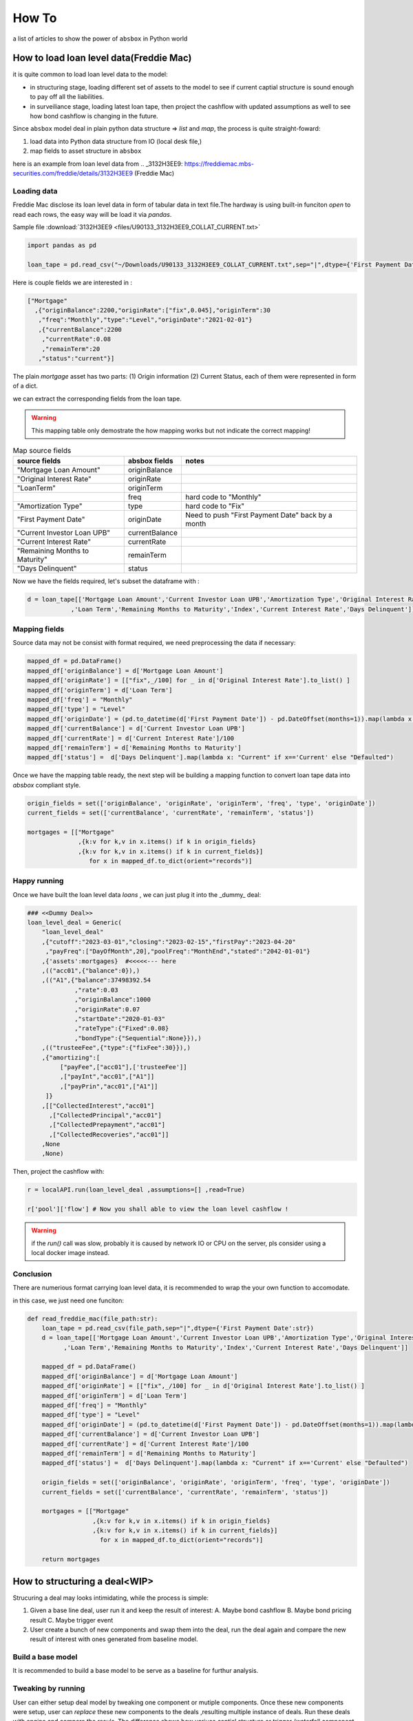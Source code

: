 How To
========

a list of articles to show the power of ``absbox`` in Python world

How to load loan level data(Freddie Mac)
-------------------------------------------
it is quite common to load loan level data to the model:

* in structuring stage, loading different set of assets to the model to see if current captial structure is sound enough to pay off all the liabilities.
* in surveiliance stage, loading latest loan tape, then project the cashflow with updated assumptions as well to see how bond cashflow is changing in the future.

Since ``absbox`` model deal in plain python data structure => `list` and `map`, the process is quite straight-foward:

1. load data into Python data structure from IO (local desk file,)
2. map fields to asset structure in ``absbox``

here is an example from loan level data from .. _3132H3EE9: https://freddiemac.mbs-securities.com/freddie/details/3132H3EE9 (Freddie Mac)

Loading data
^^^^^^^^^^^^^^^

Freddie Mac disclose its loan level data in form of tabular data in text file.The hardway is using built-in funciton `open` to read each rows, the easy way will be load it via `pandas`.

Sample file :download:`3132H3EE9 <files/U90133_3132H3EE9_COLLAT_CURRENT.txt>`

.. code-block:: python

  import pandas as pd

  loan_tape = pd.read_csv("~/Downloads/U90133_3132H3EE9_COLLAT_CURRENT.txt",sep="|",dtype={'First Payment Date':str})


Here is couple fields we are interested in :

.. code-block:: python
 
  ["Mortgage"
    ,{"originBalance":2200,"originRate":["fix",0.045],"originTerm":30
     ,"freq":"Monthly","type":"Level","originDate":"2021-02-01"}
     ,{"currentBalance":2200
      ,"currentRate":0.08
      ,"remainTerm":20
     ,"status":"current"}]

The plain `mortgage` asset has two parts: (1) Origin information (2) Current Status, each of them were represented in form of a dict.

we can extract the corresponding fields from the loan tape.

.. warning::
    This mapping table only demostrate the how mapping works but not indicate the correct mapping!

.. list-table:: Map source fields
   :header-rows: 1

   * - source fields
     - absbox fields
     - notes
   * - "Mortgage Loan Amount"
     - originBalance
     -
   * - "Original Interest Rate"
     - originRate
     -
   * - "LoanTerm"
     - originTerm
     -
   * -
     - freq
     - hard code to "Monthly"
   * - "Amortization Type"
     - type
     - hard code to "Fix"
   * - "First Payment Date"
     - originDate 
     - Need to push "First Payment Date" back by a month
   * - "Current Investor Loan UPB"
     - currentBalance 
     -
   * - "Current Interest Rate"
     - currentRate 
     -
   * - "Remaining Months to Maturity"
     - remainTerm
     -
   * - "Days Delinquent"
     - status 
     -

Now we have the fields required, let's subset the dataframe with :

.. code-block:: python

    d = loan_tape[['Mortgage Loan Amount','Current Investor Loan UPB','Amortization Type','Original Interest Rate','First Payment Date'
                ,'Loan Term','Remaining Months to Maturity','Index','Current Interest Rate','Days Delinquent']]


Mapping fields
^^^^^^^^^^^^^^^

Source data may not be consist with format required, we need preprocessing the data if necessary:

.. code-block:: python

  mapped_df = pd.DataFrame()
  mapped_df['originBalance'] = d['Mortgage Loan Amount']
  mapped_df['originRate'] = [["fix",_/100] for _ in d['Original Interest Rate'].to_list() ]
  mapped_df['originTerm'] = d['Loan Term']
  mapped_df['freq'] = "Monthly" 
  mapped_df['type'] = "Level"
  mapped_df['originDate'] = (pd.to_datetime(d['First Payment Date']) - pd.DateOffset(months=1)).map(lambda x: x.strftime("%Y-%m-%d"))
  mapped_df['currentBalance'] = d['Current Investor Loan UPB']
  mapped_df['currentRate'] = d['Current Interest Rate']/100
  mapped_df['remainTerm'] = d['Remaining Months to Maturity']
  mapped_df['status'] =  d['Days Delinquent'].map(lambda x: "Current" if x=='Current' else "Defaulted")

Once we have the mapping table ready, the next step will be building a mapping function to convert loan tape data into `absbox` compliant style.

.. code-block:: python

  origin_fields = set(['originBalance', 'originRate', 'originTerm', 'freq', 'type', 'originDate'])
  current_fields = set(['currentBalance', 'currentRate', 'remainTerm', 'status'])
  
  mortgages = [["Mortgage"
                ,{k:v for k,v in x.items() if k in origin_fields}
                ,{k:v for k,v in x.items() if k in current_fields}]
                   for x in mapped_df.to_dict(orient="records")]

Happy running
^^^^^^^^^^^^^^^

Once we have built the loan level data `loans` , we can just plug it into the _dummy_ deal:

.. code-block:: python

  ### <<Dummy Deal>>
  loan_level_deal = Generic(
      "loan_level_deal"
      ,{"cutoff":"2023-03-01","closing":"2023-02-15","firstPay":"2023-04-20"
       ,"payFreq":["DayOfMonth",20],"poolFreq":"MonthEnd","stated":"2042-01-01"}
      ,{'assets':mortgages}  #<<<<<--- here
      ,(("acc01",{"balance":0}),)
      ,(("A1",{"balance":37498392.54
               ,"rate":0.03
               ,"originBalance":1000
               ,"originRate":0.07
               ,"startDate":"2020-01-03"
               ,"rateType":{"Fixed":0.08}
               ,"bondType":{"Sequential":None}}),)
      ,(("trusteeFee",{"type":{"fixFee":30}}),)
      ,{"amortizing":[
           ["payFee",["acc01"],['trusteeFee']]
           ,["payInt","acc01",["A1"]]
           ,["payPrin","acc01",["A1"]]
       ]}
      ,[["CollectedInterest","acc01"]
        ,["CollectedPrincipal","acc01"]
        ,["CollectedPrepayment","acc01"]
        ,["CollectedRecoveries","acc01"]]
      ,None
      ,None)

Then, project the cashflow with:

.. code-block:: python

  r = localAPI.run(loan_level_deal ,assumptions=[] ,read=True)

  r['pool']['flow'] # Now you shall able to view the loan level cashflow ! 

.. warning::
  if the `run()` call was slow, probably it is caused by network IO or CPU on the server, pls consider using a local docker image instead.

Conclusion
^^^^^^^^^^^^^^

There are numerious format carrying loan level data, it is recommended to wrap the your own function to accomodate.

in this case, we just need one funciton:

.. code-block:: python

  def read_freddie_mac(file_path:str):
      loan_tape = pd.read_csv(file_path,sep="|",dtype={'First Payment Date':str})
      d = loan_tape[['Mortgage Loan Amount','Current Investor Loan UPB','Amortization Type','Original Interest Rate','First Payment Date'
            ,'Loan Term','Remaining Months to Maturity','Index','Current Interest Rate','Days Delinquent']]

      mapped_df = pd.DataFrame()
      mapped_df['originBalance'] = d['Mortgage Loan Amount']
      mapped_df['originRate'] = [["fix",_/100] for _ in d['Original Interest Rate'].to_list() ]
      mapped_df['originTerm'] = d['Loan Term']
      mapped_df['freq'] = "Monthly"
      mapped_df['type'] = "Level"
      mapped_df['originDate'] = (pd.to_datetime(d['First Payment Date']) - pd.DateOffset(months=1)).map(lambda x: x.strftime("%Y-%m-%d"))
      mapped_df['currentBalance'] = d['Current Investor Loan UPB']
      mapped_df['currentRate'] = d['Current Interest Rate']/100
      mapped_df['remainTerm'] = d['Remaining Months to Maturity']
      mapped_df['status'] =  d['Days Delinquent'].map(lambda x: "Current" if x=='Current' else "Defaulted")

      origin_fields = set(['originBalance', 'originRate', 'originTerm', 'freq', 'type', 'originDate'])
      current_fields = set(['currentBalance', 'currentRate', 'remainTerm', 'status'])
      
      mortgages = [["Mortgage"
                    ,{k:v for k,v in x.items() if k in origin_fields}
                    ,{k:v for k,v in x.items() if k in current_fields}]
                      for x in mapped_df.to_dict(orient="records")]

      return mortgages


How to structuring a deal<WIP>
-------------------------------------------

Strucuring a deal may looks intimidating, while the process is simple: 

1. Given a base line deal, user run it and keep the result of interest:
   A. Maybe bond cashflow 
   B. Maybe bond pricing result
   C. Maybe trigger event 

2. User create a bunch of new components and swap them into the deal, run the deal again and compare the new result of interest with ones generated from baseline model.





Build a base model
^^^^^^^^^^^^^^^^^^^

It is recommended to build a base model to be serve as a baseline for furthur analysis.

Tweaking by running
^^^^^^^^^^^^^^^^^^^^

User can either setup deal model by tweaking one component or mutiple components.
Once these new components were setup, user can `replace` these new components to the deals ,resulting multiple instance of deals.
Run these deals with engine and compare the resuls. The difference shows how variuos captial structure or trigger /waterfall component would impact on the result of interest.




How to stress pool by stratification <WIP>
-------------------------------------------
TODO
